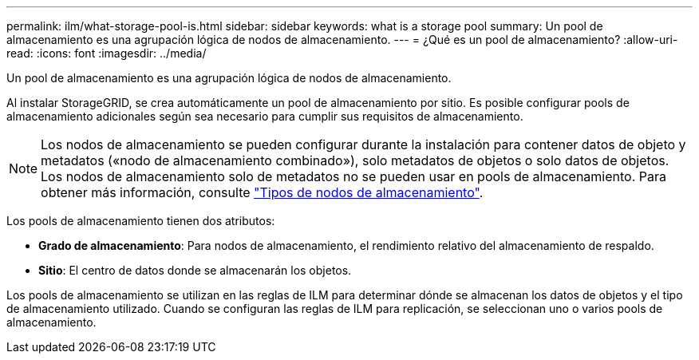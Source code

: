 ---
permalink: ilm/what-storage-pool-is.html 
sidebar: sidebar 
keywords: what is a storage pool 
summary: Un pool de almacenamiento es una agrupación lógica de nodos de almacenamiento. 
---
= ¿Qué es un pool de almacenamiento?
:allow-uri-read: 
:icons: font
:imagesdir: ../media/


[role="lead"]
Un pool de almacenamiento es una agrupación lógica de nodos de almacenamiento.

Al instalar StorageGRID, se crea automáticamente un pool de almacenamiento por sitio. Es posible configurar pools de almacenamiento adicionales según sea necesario para cumplir sus requisitos de almacenamiento.


NOTE: Los nodos de almacenamiento se pueden configurar durante la instalación para contener datos de objeto y metadatos («nodo de almacenamiento combinado»), solo metadatos de objetos o solo datos de objetos. Los nodos de almacenamiento solo de metadatos no se pueden usar en pools de almacenamiento. Para obtener más información, consulte link:../primer/what-storage-node-is.html#types-of-storage-nodes["Tipos de nodos de almacenamiento"].

Los pools de almacenamiento tienen dos atributos:

* *Grado de almacenamiento*: Para nodos de almacenamiento, el rendimiento relativo del almacenamiento de respaldo.
* *Sitio*: El centro de datos donde se almacenarán los objetos.


Los pools de almacenamiento se utilizan en las reglas de ILM para determinar dónde se almacenan los datos de objetos y el tipo de almacenamiento utilizado. Cuando se configuran las reglas de ILM para replicación, se seleccionan uno o varios pools de almacenamiento.
